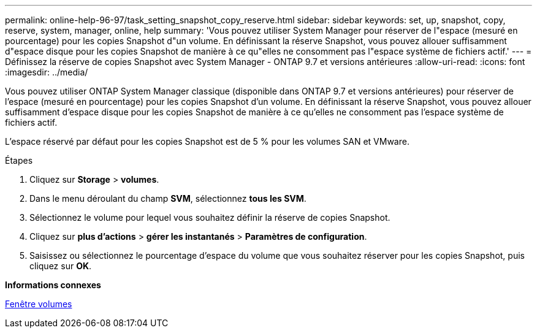 ---
permalink: online-help-96-97/task_setting_snapshot_copy_reserve.html 
sidebar: sidebar 
keywords: set, up, snapshot, copy, reserve, system, manager, online, help 
summary: 'Vous pouvez utiliser System Manager pour réserver de l"espace (mesuré en pourcentage) pour les copies Snapshot d"un volume. En définissant la réserve Snapshot, vous pouvez allouer suffisamment d"espace disque pour les copies Snapshot de manière à ce qu"elles ne consomment pas l"espace système de fichiers actif.' 
---
= Définissez la réserve de copies Snapshot avec System Manager - ONTAP 9.7 et versions antérieures
:allow-uri-read: 
:icons: font
:imagesdir: ../media/


[role="lead"]
Vous pouvez utiliser ONTAP System Manager classique (disponible dans ONTAP 9.7 et versions antérieures) pour réserver de l'espace (mesuré en pourcentage) pour les copies Snapshot d'un volume. En définissant la réserve Snapshot, vous pouvez allouer suffisamment d'espace disque pour les copies Snapshot de manière à ce qu'elles ne consomment pas l'espace système de fichiers actif.

L'espace réservé par défaut pour les copies Snapshot est de 5 % pour les volumes SAN et VMware.

.Étapes
. Cliquez sur *Storage* > *volumes*.
. Dans le menu déroulant du champ *SVM*, sélectionnez *tous les SVM*.
. Sélectionnez le volume pour lequel vous souhaitez définir la réserve de copies Snapshot.
. Cliquez sur *plus d'actions* > *gérer les instantanés* > *Paramètres de configuration*.
. Saisissez ou sélectionnez le pourcentage d'espace du volume que vous souhaitez réserver pour les copies Snapshot, puis cliquez sur *OK*.


*Informations connexes*

xref:reference_volumes_window.adoc[Fenêtre volumes]
